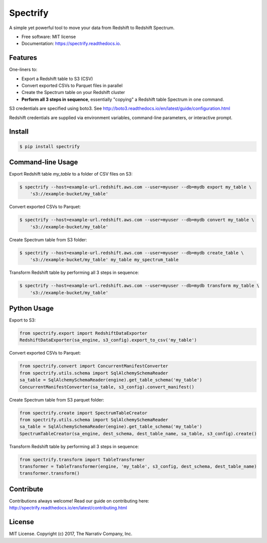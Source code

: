 =========
Spectrify
=========


.. image:: https://img.shields.io/pypi/v/spectrify.svg
    :target: https://pypi.python.org/pypi/spectrify

.. image:: https://img.shields.io/travis/hellonarrativ/spectrify.svg
    :target: https://travis-ci.org/hellonarrativ/spectrify

.. image:: https://readthedocs.org/projects/spectrify/badge/?version=latest
    :target: https://spectrify.readthedocs.io/en/latest/?badge=latest
    :alt: Documentation Status


A simple yet powerful tool to move your data from Redshift to Redshift Spectrum.


* Free software: MIT license
* Documentation: https://spectrify.readthedocs.io.


Features
--------

One-liners to:

* Export a Redshift table to S3 (CSV)
* Convert exported CSVs to Parquet files in parallel
* Create the Spectrum table on your Redshift cluster
* **Perform all 3 steps in sequence**, essentially "copying" a Redshift table Spectrum in one command.

S3 credentials are specified using boto3. See http://boto3.readthedocs.io/en/latest/guide/configuration.html

Redshift credentials are supplied via environment variables, command-line parameters, or interactive prompt.

Install
--------

.. code-block:: bash

    $ pip install spectrify


Command-line Usage
------------------

Export Redshift table `my_table` to a folder of CSV files on S3:

.. code-block::

    $ spectrify --host=example-url.redshift.aws.com --user=myuser --db=mydb export my_table \
        's3://example-bucket/my_table'

Convert exported CSVs to Parquet:

.. code-block::

    $ spectrify --host=example-url.redshift.aws.com --user=myuser --db=mydb convert my_table \
        's3://example-bucket/my_table'

Create Spectrum table from S3 folder:

.. code-block::

    $ spectrify --host=example-url.redshift.aws.com --user=myuser --db=mydb create_table \
        's3://example-bucket/my_table' my_table my_spectrum_table

Transform Redshift table by performing all 3 steps in sequence:

.. code-block::

    $ spectrify --host=example-url.redshift.aws.com --user=myuser --db=mydb transform my_table \
        's3://example-bucket/my_table'


Python Usage
------------

Export to S3:

.. code-block:: python


    from spectrify.export import RedshiftDataExporter
    RedshiftDataExporter(sa_engine, s3_config).export_to_csv('my_table')

Convert exported CSVs to Parquet:

.. code-block:: python

    from spectrify.convert import ConcurrentManifestConverter
    from spectrify.utils.schema import SqlAlchemySchemaReader
    sa_table = SqlAlchemySchemaReader(engine).get_table_schema('my_table')
    ConcurrentManifestConverter(sa_table, s3_config).convert_manifest()

Create Spectrum table from S3 parquet folder:

.. code-block:: python

    from spectrify.create import SpectrumTableCreator
    from spectrify.utils.schema import SqlAlchemySchemaReader
    sa_table = SqlAlchemySchemaReader(engine).get_table_schema('my_table')
    SpectrumTableCreator(sa_engine, dest_schema, dest_table_name, sa_table, s3_config).create()

Transform Redshift table by performing all 3 steps in sequence:

.. code-block:: python

    from spectrify.transform import TableTransformer
    transformer = TableTransformer(engine, 'my_table', s3_config, dest_schema, dest_table_name)
    transformer.transform()

Contribute
----------
Contributions always welcome! Read our guide on contributing here: http://spectrify.readthedocs.io/en/latest/contributing.html

License
-------
MIT License. Copyright (c) 2017, The Narrativ Company, Inc.
